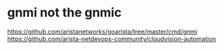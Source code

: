 * gnmi not the gnmic

https://github.com/aristanetworks/goarista/tree/master/cmd/gnmi
https://github.com/arista-netdevops-community/cloudvision-automation
